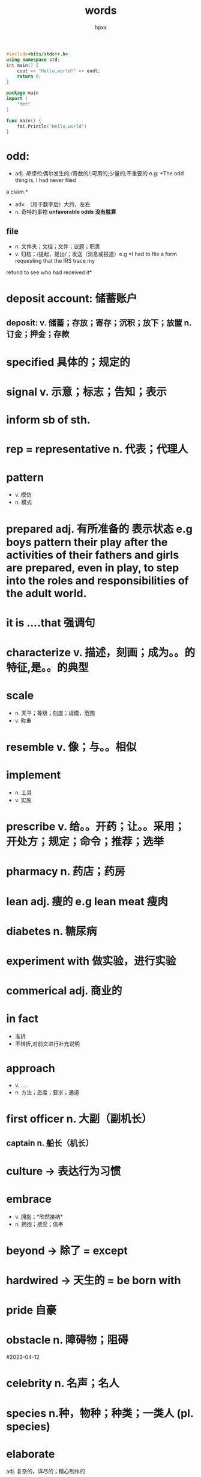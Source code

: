 #+title: words
#+author: hpxx
#+filetags: notebooks
#+begin_src cpp
#include<bits/stdc++.h>
using namespace std;
int main() {
    cout << "Hello,world!" << endl;
    return 0;
}
#+end_src
#+begin_src go
package main
import (
    "fmt"
)

func main() {
    fmt.Println("Hello,world")
}
#+end_src
* odd:
  - adj. /奇怪的/;偶尔发生的;/奇数的/;可用的;少量的;不重要的 e.g: *The odd thing is, I had never filed
  a claim.*
  - adv. （用于数字后）大约，左右
  - n. 奇特的事物 *unfavorable odds 没有胜算*
** file 
  - n. 文件夹；文档；文件；议题；职责
  - v. 归档；/提起，提出/；发送（消息或报道）e.g *I had to file a form requesting that the IRS trace my
  refund to see who had received it* 
* deposit account: 储蓄账户
** deposit: v. 储蓄；存放；寄存；沉积；放下；放置 n. 订金；押金；存款
* specified 具体的；规定的
* signal v. 示意；标志；告知；表示
* inform sb of sth.
* rep = representative n. 代表；代理人
* pattern 
  - v. 模仿
  - n. 模式
* prepared adj. 有所准备的 表示状态 e.g *boys pattern their play after the activities of their fathers and girls are prepared, even in play, to step into the roles and responsibilities of the adult world.*
* it is ....that 强调句
* characterize *v.* 描述，刻画；成为。。的特征,是。。的典型
* scale 
  - n. 天平；等级；刻度；规模，范围
  - v. 称重
* resemble v. 像；与。。相似
* implement 
  - n. 工具
  - v. 实施
* prescribe v. 给。。开药；让。。采用；开处方；规定；命令；推荐；选举
* pharmacy n. 药店；药房
* lean adj. 痩的 e.g *lean meat 瘦肉*
* diabetes n. 糖尿病
* experiment *with* 做实验，进行实验
* commerical adj. 商业的
* in fact
  - 准折
  - 不转折,对前文进行补充说明
* approach
  - v. ....
  - n. 方法；态度；要求；通道
* first officer n. 大副（副机长）
** captain n. 船长（机长）
* culture -> 表达行为习惯
* embrace 
  - v. 拥抱；*欣然接纳*
  - n. 拥抱；接受；信奉
* beyond -> 除了 = except
* hardwired -> 天生的 = be born with 
* pride 自豪
* obstacle n. 障碍物；阻碍
#2023-04-12
* celebrity n. 名声；名人
* species n.种，物种；种类；一类人 (pl. species)
* elaborate
  adj. 复杂的，详尽的；精心制作的
  - v. 详细说明，详尽阐述；精心制作
* colonize v. 在。。开拓殖民地；将。。。占为己用；移植于
  - e.g At a time when politics is more furious and fragmented than ever, when technology is *colonizing* our everyday existence...
* establish v. 建立；设立；证实；发现
** establish oneself as/in 在。。方面建立自己的地位
* popularity n. 流行度；流行
* wild -> adj. 巨大的 wild success 巨大的成功
* hunger
  - n. 饥饿感；饥饿；饥荒；渴望
  - v. 渴求；渴望；*挨饿*
* catch sb. off guard 使某人猝不及防
** guard 防卫 off 下线 -> 猝不及防
* in paperback 平装 
** be bound in leather 精装
* remarkable adj. 杰出的
* turn away from = get tired of 对。。厌倦（不感兴趣）
** disposable adj. 可丢弃的；一次性的
   #2023-04-17
* scope n. 范围；机会
* enterprise n. 公司，企业；*进取心*; 事业心
* determine
  - vt. & vi. 下决心；作出决定
  - vt. 决定；*确定*; 判定；*限定*
  - vi. (法律)结束
* expeditions n. 远征；探险；考察
* tax v. 使负担重；消耗精力；向…征税；责备，谴责；*考验*
* commonplace adj. 普遍的
* feasible adj. 可行的
* content 
  - v. 使。。满足；content ourselves with (doing) sth. 使自己满足于（做）某事 
  - n. 目录
  - adj. 满足的
** contentment n. 满足
* *forbidding* adj. 令人害怕的
* overlook v.俯瞰
* bold adj. 勇敢的
* inexhaustible adj. 无穷无尽的
* trackless adj. 无人涉足的
* potential 
  - adj. 可能的
  - n. 潜力
* Red Planet 火星
#2023-04-18
* leveller n.使人人平等的人/物
* can -> 表示客观可能性，自然推理结果
* Of all the places she *had been* to, Skelton *says* the South Pole *was* paritcularly hard. says -> 报道 -> 一般现在时
* is parked  *parked* -> 表示状态
* permanent move to 定居
* farm *养殖*
* trial
  - n. 审判；试验
  - v. 测试，试验
  - adj. 试验性的
  - trial and error 试错
* from failure *came(完全倒装)* understanding and in 1988 requested a Crown Estate lease from the local government office.
* We had to prove *(that)* our intervention was going to benefit the natural habitat of the bay, and *that* we were going to be caretakers of the ecosystem.
* range v. 分布 -> 主动
* be subject to 很容易遭受。。。的危害
* predator n. 捕食者
* prey n. 受害者；被捕食者
  - fall prey to 成为。。的受害者
* thrive v. 兴盛；茁壮成长
* seaweed n. 海草
* harvest v. 收获
  #2023-04-23
* price v. 给。。定价
* substitute
  - vt./vi. 代替 substitute sth. for sth. 用。。代替。。
  - n. 代替者，替补；替代物
* component 
  - n. 成份；零件；要素 e.g *emotional component of these intangible prizes*
    ** portion 部分
  - adj. 组成的；合成的
* uncertainty n. 不确定性
* desirability n. 愿望，期望
* state
  - n. 状态；国家；州；联邦；形态
  - adj. 州的；国事的
  - v. 陈述；说明；规定；公布；表现(主题，旋律)
* intangible 
  - adj. 不可捉摸的，难以确定的；无形的(资产，利益) e.g *emotional component of these intangible prizes*
  - n. 无形的东西
** opp. tangible 
   - n. 有形资产；可触摸、知道的东西 
   - adj. 明确的，真实的=explicit；可感知的
* ticket n.彩票
* catch on 理解；变得流行
* diary in hand *in hand* 后置定语
* lead to doing *to* 介词 e.g lead to many turtles' nest *being damaged* 动名词复合结构
* elusive adj. 见不到的
* pastor n. 律师
* embedded 植入 be rooted int
* supposedly adv. 被认为地,所谓的 
** e.g How could a supposedly intelligent person be so stupid? 
** e.g Supposedly, it will rain tomorrow.
* unsurmountable adj. 不可克服的
* acceptance n. 认知
* suffering u.n.苦难 c.n. 痛苦的经历
* sustained adj. 持续的
* make it big 获得巨大的成功
* given v. 考虑到
* obstacle n. 障碍
* mandatory adj. 强制的
* punishing adj. 令人痛苦的
* term 
  - in the long term
  - in ... term 从。。角度
  - a coined term 一个杜撰的名词
  - technical term  专业术语
** terms
   - 条款 under the terms of the contract
   - come to terms with..=compromise 与。。妥协
   #2023-05-07
* reluctance n.不情愿
* besides vs. indeed
** besides 对于上文 *不同方面* 的补充
** indeed 对于上文 *同一方面* 的补充
* express adj. 快速的
* principal adj. 主要的
* volume n. 量
* underestimate v. 低估
* consequence n. 结果，后果
* route n. 路线；渠道
* tough adj. 艰难的；坚强的
* innovative adj. 革新的；创新的
* vacant adj. 空闲的
* for instance 举例
* stretch n. 一长条，带状，条状(的东西) e.g a stretch of track 一长条铁轨
* scope 
  - n. 范围；眼界，见识；地域
  - v. 审查；仔细研究
* relevant adj. 与。。相关
* discipline
  - n. 纪律;管教;自制力；自律
  - v. 管教
* bear ..v.孕育
* be concerned *with*
* a strong arm for sth./doing sth. 用强硬的手段做。。
* advanced study 高等教育
* notion n. 理念
* loosely adv. 随意地
* dispirit v. 使。。沮丧=frustrate
** dispirited adj. 沮丧的
* take the initiative 采取行动
* translate v. 翻译；体现；适应
** translate into 造成，导致
* undergo v. 经历(underwent)
* progressive adj.逐渐的
  #2023-05-16
* backfire effect 适得其反；反作用
* hear somebody out 听完某人
* challenge v. 质疑
* by-and-large 总体上 = generally
* conservative adj. 保守的
* be open to 
  - 乐意接受新事物 = embrace
  - 以受伤害
* hold sb. accountable for sth. 使某人对某事负责
* be convinced that 确信 
* fall for 
  - 爱上
  - 上当受骗
* a period of time *where* ....
* direct adj. 直接的；*恰好的*
* find fault(n.) with sb. = fault(v.) sb.
* decent adj. 得体的
* divided adj. 对立的；分裂的
* sponsor n. 赞助商
* venture out 外出
* excursion n. 短途旅行
* regulate v. 管理
* life expectancy 寿命
* prospect n. 前景
* ethical issues 伦理道德
* minor 
  - adj. 较小的
  - n. 未成年
* scholar n. 学者
* on...basis 日常。。
* level v. 改变，影响
* fatal adj. 致命的
* adverse reaction 不良反应
